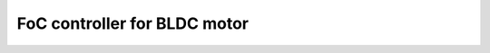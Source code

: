 FoC controller for BLDC motor
==============================


.. raw:: html

    <iframe width="560" height="315" src="https://www.youtube-nocookie.com/embed/eAwPL0m98Go" title="YouTube video player" frameborder="0" allow="accelerometer; autoplay; clipboard-write; encrypted-media; gyroscope; picture-in-picture" allowfullscreen></iframe>